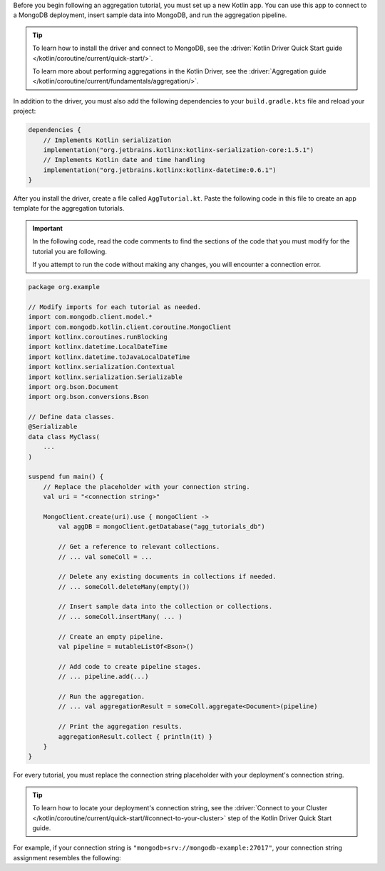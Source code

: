 Before you begin following an aggregation tutorial, you must set up a
new Kotlin app. You can use this app to connect to a MongoDB
deployment, insert sample data into MongoDB, and run the aggregation
pipeline.

.. tip::

   To learn how to install the driver and connect to MongoDB,
   see the :driver:`Kotlin Driver Quick Start guide
   </kotlin/coroutine/current/quick-start/>`.

   To learn more about performing aggregations in the Kotlin Driver, see the
   :driver:`Aggregation guide </kotlin/coroutine/current/fundamentals/aggregation/>`.

In addition to the driver, you must also add the following dependencies
to your ``build.gradle.kts`` file and reload your project:

.. code-block:: kotlin

   dependencies {
       // Implements Kotlin serialization
       implementation("org.jetbrains.kotlinx:kotlinx-serialization-core:1.5.1")
       // Implements Kotlin date and time handling
       implementation("org.jetbrains.kotlinx:kotlinx-datetime:0.6.1")
   }

After you install the driver, create a file called
``AggTutorial.kt``. Paste the following code in this file to create an
app template for the aggregation tutorials.

.. important::

   In the following code, read the code comments to find the sections of
   the code that you must modify for the tutorial you are following.

   If you attempt to run the code without making any changes, you will
   encounter a connection error.

.. code-block:: kotlin

   package org.example
   
   // Modify imports for each tutorial as needed.
   import com.mongodb.client.model.*
   import com.mongodb.kotlin.client.coroutine.MongoClient
   import kotlinx.coroutines.runBlocking
   import kotlinx.datetime.LocalDateTime
   import kotlinx.datetime.toJavaLocalDateTime
   import kotlinx.serialization.Contextual
   import kotlinx.serialization.Serializable
   import org.bson.Document
   import org.bson.conversions.Bson
   
   // Define data classes.
   @Serializable
   data class MyClass(
       ...
   )
   
   suspend fun main() {
       // Replace the placeholder with your connection string.
       val uri = "<connection string>"

       MongoClient.create(uri).use { mongoClient ->
           val aggDB = mongoClient.getDatabase("agg_tutorials_db")

           // Get a reference to relevant collections.
           // ... val someColl = ...
   
           // Delete any existing documents in collections if needed.
           // ... someColl.deleteMany(empty())
   
           // Insert sample data into the collection or collections.
           // ... someColl.insertMany( ... )
   
           // Create an empty pipeline.
           val pipeline = mutableListOf<Bson>()
   
           // Add code to create pipeline stages.
           // ... pipeline.add(...)
   
           // Run the aggregation.
           // ... val aggregationResult = someColl.aggregate<Document>(pipeline)
   
           // Print the aggregation results.
           aggregationResult.collect { println(it) }
       }
   }

For every tutorial, you must replace the connection string placeholder with
your deployment's connection string.

.. tip::

   To learn how to locate your deployment's connection string, see the
   :driver:`Connect to your Cluster
   </kotlin/coroutine/current/quick-start/#connect-to-your-cluster>`
   step of the Kotlin Driver Quick Start guide.

For example, if your connection string is
``"mongodb+srv://mongodb-example:27017"``, your connection string assignment resembles
the following:

.. code-block:: java
   :copyable: false

   val uri = "mongodb+srv://mongodb-example:27017"
